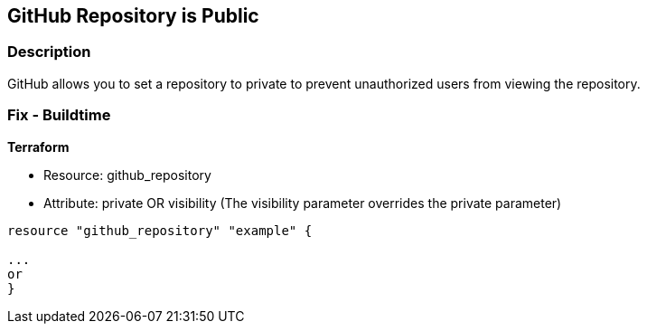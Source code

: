 == GitHub Repository is Public


=== Description 


GitHub allows you to set a repository to private to prevent unauthorized users from viewing the repository.

=== Fix - Buildtime


*Terraform* 


* Resource: github_repository
* Attribute: private OR visibility (The visibility parameter overrides the private parameter)
[,Go]
----
resource "github_repository" "example" {

...
or
}
----
